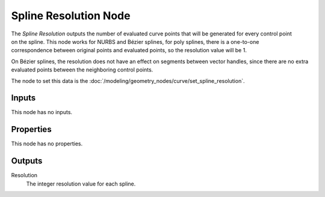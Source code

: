 .. index:: Geometry Nodes; Spline Resolution
.. _bpy.types.GeometryNodeInputSplineResolution:

**********************
Spline Resolution Node
**********************

.. figure:: /images/modeling_geometry-nodes_curve_spline-resolution_node.png
   :align: right
   :alt: Spline Resolution node.

The *Spline Resolution* outputs the number of evaluated curve points that will be generated for
every control point on the spline. This node works for NURBS and Bézier splines, for poly splines, there
is a one-to-one correspondence between original points and evaluated points,
so the resolution value will be 1.

On Bézier splines, the resolution does not have an effect on segments between vector handles,
since there are no extra evaluated points between the neighboring control points.

The node to set this data is the :doc:`/modeling/geometry_nodes/curve/set_spline_resolution`.


Inputs
======

This node has no inputs.


Properties
==========

This node has no properties.


Outputs
=======

Resolution
   The integer resolution value for each spline.
